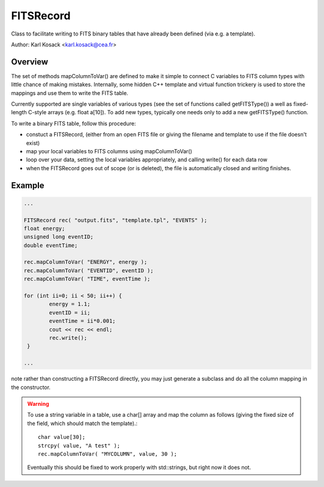 ==========
FITSRecord
==========

Class to facilitate writing to FITS binary tables that have already
been defined (via e.g. a template). 

Author: Karl Kosack <karl.kosack@cea.fr>

--------
Overview
--------

The set of methods mapColumnToVar() are defined to make it simple
to connect C variables to FITS column types with little chance of
making mistakes. Internally, some hidden C++ template and virtual
function trickery is used to store the mappings and use them to
write the FITS table.

Currently supported are single variables of various types (see
the set of functions called getFITSType()) a well as
fixed-length C-style arrays (e.g. float a[10]).  To add new
types, typically one needs only to add a new getFITSType()
function.

To write a binary FITS table, follow this procedure: 

* constuct a FITSRecord, (either from an open FITS file or
  giving the filename and template to use if the file doesn't exist)
* map your local variables to FITS columns using mapColumnToVar()
* loop over your data, setting the local variables appropriately,
  and calling write() for each data row
* when the FITSRecord goes out of scope (or is deleted), the file
  is automatically closed and writing finishes.

-------
Example
-------

.. code-block:: c++
 
   ...
 
   FITSRecord rec( "output.fits", "template.tpl", "EVENTS" );
   float energy;
   unsigned long eventID;
   double eventTime;
 
   rec.mapColumnToVar( "ENERGY", energy );    
   rec.mapColumnToVar( "EVENTID", eventID );    
   rec.mapColumnToVar( "TIME", eventTime );    
 
   for (int ii=0; ii < 50; ii++) {
 	   energy = 1.1;
 	   eventID = ii;
 	   eventTime = ii*0.001; 
 	   cout << rec << endl;        
 	   rec.write();
    }

   ...

.. a more complete example is shown in fitsrecordtest.cpp

\note rather than constructing a FITSRecord directly, you may just
generate a subclass and do all the column mapping in the
constructor.  

.. Warning::

   To use a string variable in a table, use a char[] array and map the
   column as follows (giving the fixed size of the field, which should
   match the template).::
     char value[30];
     strcpy( value, "A test" );
     rec.mapColumnToVar( "MYCOLUMN", value, 30 );
   
   Eventually this should be fixed to work
   properly with std::strings, but right now it does not.


